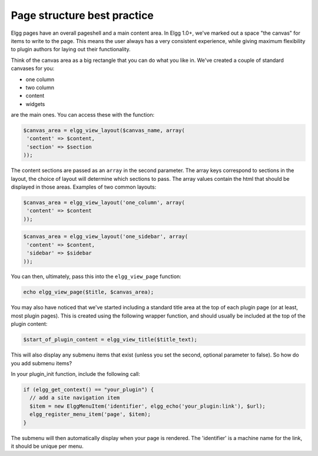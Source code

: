 Page structure best practice
============================

Elgg pages have an overall pageshell and a main content area. In Elgg 1.0+, we've marked out a space \"the canvas\" for items to write to the page. This means the user always has a very consistent experience, while giving maximum flexibility to plugin authors for laying out their functionality.

Think of the canvas area as a big rectangle that you can do what you like in. We've created a couple of standard canvases for you: 

- one column
- two column
- content
- widgets

are the main ones. You can access these with the function:

.. code-block:: php

	$canvas_area = elgg_view_layout($canvas_name, array(
	 'content' => $content,
	 'section' => $section
	));

The content sections are passed as an ``array`` in the second parameter. The array keys correspond to sections in the layout, the choice of layout will determine which sections to pass. The array values contain the html that should be displayed in those areas. Examples of two common layouts:

.. code-block:: php

	$canvas_area = elgg_view_layout('one_column', array(
	 'content' => $content
	));

.. code-block:: php

	$canvas_area = elgg_view_layout('one_sidebar', array(
	 'content' => $content,
	 'sidebar' => $sidebar
	));

You can then, ultimately, pass this into the ``elgg_view_page`` function:

.. code-block:: php

	echo elgg_view_page($title, $canvas_area);

You may also have noticed that we've started including a standard title area at the top of each plugin page (or at least, most plugin pages). This is created using the following wrapper function, and should usually be included at the top of the plugin content:

.. code-block:: php

	$start_of_plugin_content = elgg_view_title($title_text);

This will also display any submenu items that exist (unless you set the second, optional parameter to false). So how do you add submenu items?

In your plugin_init function, include the following call:

.. code-block:: php

	if (elgg_get_context() == "your_plugin") {
	  // add a site navigation item
	  $item = new ElggMenuItem('identifier', elgg_echo('your_plugin:link'), $url);
	  elgg_register_menu_item('page', $item);
	}

The submenu will then automatically display when your page is rendered. The 'identifier' is a machine name for the link, it should be unique per menu.
